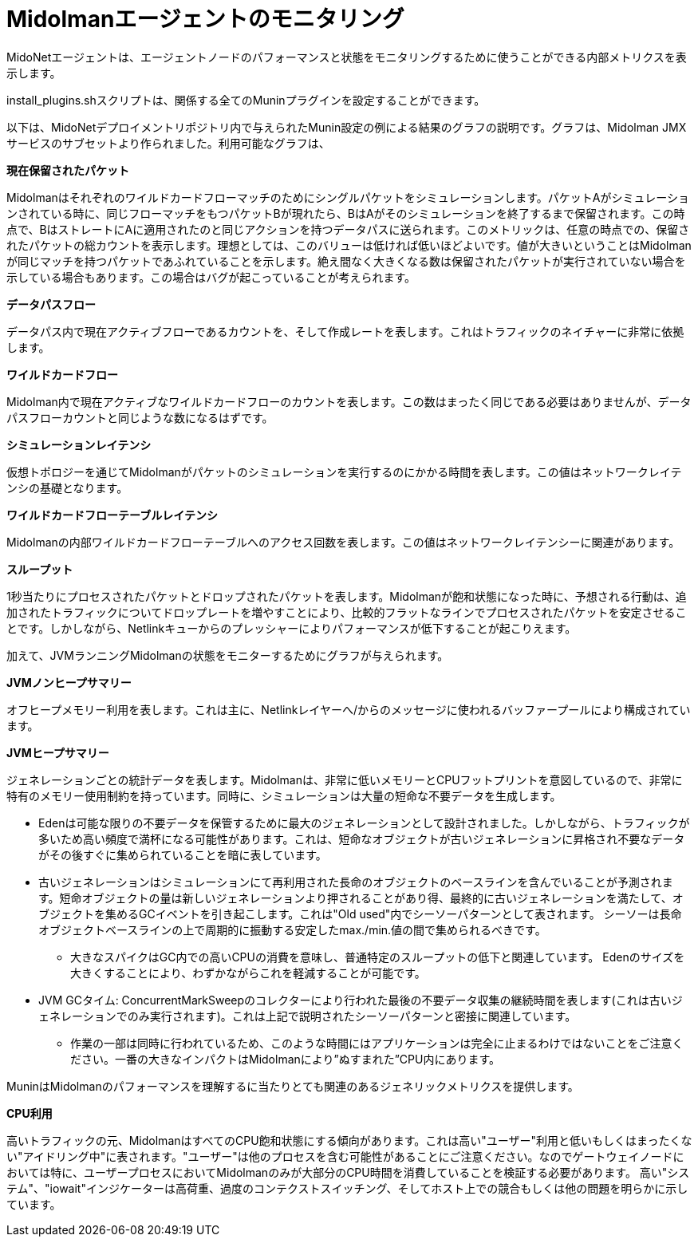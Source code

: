 [[midolman]]
= Midolmanエージェントのモニタリング

MidoNetエージェントは、エージェントノードのパフォーマンスと状態をモニタリングするために使うことができる内部メトリクスを表示します。

install_plugins.shスクリプトは、関係する全てのMuninプラグインを設定することができます。

以下は、MidoNetデプロイメントリポジトリ内で与えられたMunin設定の例による結果のグラフの説明です。グラフは、Midolman JMXサービスのサブセットより作られました。利用可能なグラフは、

*現在保留されたパケット*

Midolmanはそれぞれのワイルドカードフローマッチのためにシングルパケットをシミュレーションします。パケットAがシミュレーションされている時に、同じフローマッチをもつパケットBが現れたら、BはAがそのシミュレーションを終了するまで保留されます。この時点で、BはストレートにAに適用されたのと同じアクションを持つデータパスに送られます。このメトリックは、任意の時点での、保留されたパケットの総カウントを表示します。理想としては、このバリューは低ければ低いほどよいです。値が大きいということはMidolmanが同じマッチを持つパケットであふれていることを示します。絶え間なく大きくなる数は保留されたパケットが実行されていない場合を示している場合もあります。この場合はバグが起こっていることが考えられます。 

*データパスフロー*

データパス内で現在アクティブフローであるカウントを、そして作成レートを表します。これはトラフィックのネイチャーに非常に依拠します。

*ワイルドカードフロー*

Midolman内で現在アクティブなワイルドカードフローのカウントを表します。この数はまったく同じである必要はありませんが、データパスフローカウントと同じような数になるはずです。

*シミュレーションレイテンシ*

仮想トポロジーを通じてMidolmanがパケットのシミュレーションを実行するのにかかる時間を表します。この値はネットワークレイテンシの基礎となります。

*ワイルドカードフローテーブルレイテンシ*

Midolmanの内部ワイルドカードフローテーブルへのアクセス回数を表します。この値はネットワークレイテンシーに関連があります。

*スループット*

1秒当たりにプロセスされたパケットとドロップされたパケットを表します。Midolmanが飽和状態になった時に、予想される行動は、追加されたトラフィックについてドロップレートを増やすことにより、比較的フラットなラインでプロセスされたパケットを安定させることです。しかしながら、Netlinkキューからのプレッシャーによりパフォーマンスが低下することが起こりえます。

加えて、JVMランニングMidolmanの状態をモニターするためにグラフが与えられます。

*JVMノンヒープサマリー*

オフヒープメモリー利用を表します。これは主に、Netlinkレイヤーへ/からのメッセージに使われるバッファープールにより構成されています。

*JVMヒープサマリー*

ジェネレーションごとの統計データを表します。Midolmanは、非常に低いメモリーとCPUフットプリントを意図しているので、非常に特有のメモリー使用制約を持っています。同時に、シミュレーションは大量の短命な不要データを生成します。

* Edenは可能な限りの不要データを保管するために最大のジェネレーションとして設計されました。しかしながら、トラフィックが多いため高い頻度で満杯になる可能性があります。これは、短命なオブジェクトが古いジェネレーションに昇格され不要なデータがその後すぐに集められていることを暗に表しています。

* 古いジェネレーションはシミュレーションにて再利用された長命のオブジェクトのベースラインを含んでいることが予測されます。短命オブジェクトの量は新しいジェネレーションより押されることがあり得、最終的に古いジェネレーションを満たして、オブジェクトを集めるGCイベントを引き起こします。これは"Old used"内でシーソーパターンとして表されます。 シーソーは長命オブジェクトベースラインの上で周期的に振動する安定したmax./min.値の間で集められるべきです。

** 大きなスパイクはGC内での高いCPUの消費を意味し、普通特定のスループットの低下と関連しています。 Edenのサイズを大きくすることにより、わずかながらこれを軽減することが可能です。

* JVM GCタイム: ConcurrentMarkSweepのコレクターにより行われた最後の不要データ収集の継続時間を表します(これは古いジェネレーションでのみ実行されます)。これは上記で説明されたシーソーパターンと密接に関連しています。

** 作業の一部は同時に行われているため、このような時間にはアプリケーションは完全に止まるわけではないことをご注意ください。一番の大きなインパクトはMidolmanにより”ぬすまれた”CPU内にあります。

MuninはMidolmanのパフォーマンスを理解するに当たりとても関連のあるジェネリックメトリクスを提供します。

*CPU利用*

高いトラフィックの元、MidolmanはすべてのCPU飽和状態にする傾向があります。これは高い"ユーザー"利用と低いもしくはまったくない"アイドリング中"に表されます。"ユーザー"は他のプロセスを含む可能性があることにご注意ください。なのでゲートウェイノードにおいては特に、ユーザープロセスにおいてMidolmanのみが大部分のCPU時間を消費していることを検証する必要があります。
高い"システム"、"iowait"インジケーターは高荷重、過度のコンテクストスイッチング、そしてホスト上での競合もしくは他の問題を明らかに示しています。
